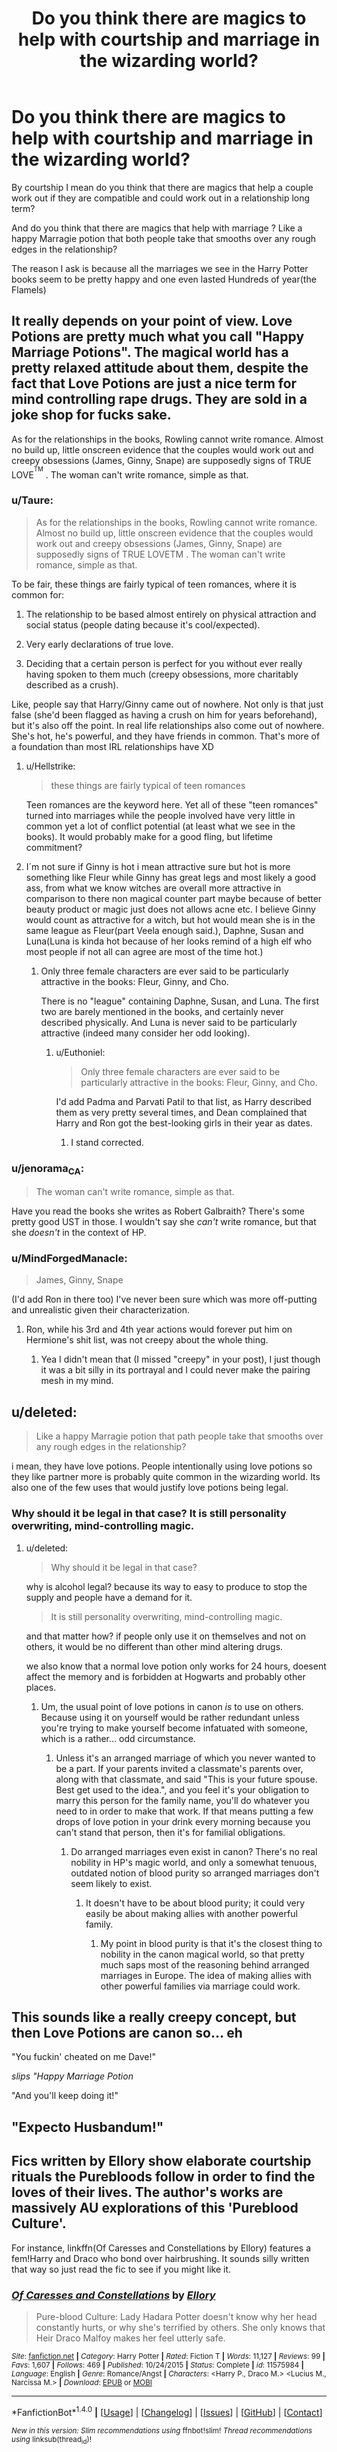 #+TITLE: Do you think there are magics to help with courtship and marriage in the wizarding world?

* Do you think there are magics to help with courtship and marriage in the wizarding world?
:PROPERTIES:
:Author: Call0013
:Score: 1
:DateUnix: 1520763940.0
:DateShort: 2018-Mar-11
:FlairText: Discussion
:END:
By courtship I mean do you think that there are magics that help a couple work out if they are compatible and could work out in a relationship long term?

And do you think that there are magics that help with marriage ? Like a happy Marragie potion that both people take that smooths over any rough edges in the relationship?

The reason I ask is because all the marriages we see in the Harry Potter books seem to be pretty happy and one even lasted Hundreds of year(the Flamels)


** It really depends on your point of view. Love Potions are pretty much what you call "Happy Marriage Potions". The magical world has a pretty relaxed attitude about them, despite the fact that Love Potions are just a nice term for mind controlling rape drugs. They are sold in a joke shop for fucks sake.

As for the relationships in the books, Rowling cannot write romance. Almost no build up, little onscreen evidence that the couples would work out and creepy obsessions (James, Ginny, Snape) are supposedly signs of TRUE LOVE^{^{TM}} . The woman can't write romance, simple as that.
:PROPERTIES:
:Author: Hellstrike
:Score: 13
:DateUnix: 1520766723.0
:DateShort: 2018-Mar-11
:END:

*** u/Taure:
#+begin_quote
  As for the relationships in the books, Rowling cannot write romance. Almost no build up, little onscreen evidence that the couples would work out and creepy obsessions (James, Ginny, Snape) are supposedly signs of TRUE LOVETM . The woman can't write romance, simple as that.
#+end_quote

To be fair, these things are fairly typical of teen romances, where it is common for:

1. The relationship to be based almost entirely on physical attraction and social status (people dating because it's cool/expected).

2. Very early declarations of true love.

3. Deciding that a certain person is perfect for you without ever really having spoken to them much (creepy obsessions, more charitably described as a crush).

Like, people say that Harry/Ginny came out of nowhere. Not only is that just false (she'd been flagged as having a crush on him for years beforehand), but it's also off the point. In real life relationships also come out of nowhere. She's hot, he's powerful, and they have friends in common. That's more of a foundation than most IRL relationships have XD
:PROPERTIES:
:Author: Taure
:Score: 12
:DateUnix: 1520768336.0
:DateShort: 2018-Mar-11
:END:

**** u/Hellstrike:
#+begin_quote
  these things are fairly typical of teen romances
#+end_quote

Teen romances are the keyword here. Yet all of these "teen romances" turned into marriages while the people involved have very little in common yet a lot of conflict potential (at least what we see in the books). It would probably make for a good fling, but lifetime commitment?
:PROPERTIES:
:Author: Hellstrike
:Score: 5
:DateUnix: 1520772972.0
:DateShort: 2018-Mar-11
:END:


**** I´m not sure if Ginny is hot i mean attractive sure but hot is more something like Fleur while Ginny has great legs and most likely a good ass, from what we know witches are overall more attractive in comparison to there non magical counter part maybe because of better beauty product or magic just does not allows acne etc. I believe Ginny would count as attractive for a witch, but hot would mean she is in the same league as Fleur(part Veela enough said.), Daphne, Susan and Luna(Luna is kinda hot because of her looks remind of a high elf who most people if not all can agree are most of the time hot.)
:PROPERTIES:
:Author: Saiblack
:Score: 1
:DateUnix: 1521155084.0
:DateShort: 2018-Mar-16
:END:

***** Only three female characters are ever said to be particularly attractive in the books: Fleur, Ginny, and Cho.

There is no "league" containing Daphne, Susan, and Luna. The first two are barely mentioned in the books, and certainly never described physically. And Luna is never said to be particularly attractive (indeed many consider her odd looking).
:PROPERTIES:
:Author: Taure
:Score: 2
:DateUnix: 1521188347.0
:DateShort: 2018-Mar-16
:END:

****** u/Euthoniel:
#+begin_quote
  Only three female characters are ever said to be particularly attractive in the books: Fleur, Ginny, and Cho.
#+end_quote

I'd add Padma and Parvati Patil to that list, as Harry described them as very pretty several times, and Dean complained that Harry and Ron got the best-looking girls in their year as dates.
:PROPERTIES:
:Author: Euthoniel
:Score: 4
:DateUnix: 1521234452.0
:DateShort: 2018-Mar-17
:END:

******* I stand corrected.
:PROPERTIES:
:Author: Taure
:Score: 3
:DateUnix: 1521236726.0
:DateShort: 2018-Mar-17
:END:


*** u/jenorama_CA:
#+begin_quote
  The woman can't write romance, simple as that.
#+end_quote

Have you read the books she writes as Robert Galbraith? There's some pretty good UST in those. I wouldn't say she /can't/ write romance, but that she /doesn't/ in the context of HP.
:PROPERTIES:
:Author: jenorama_CA
:Score: 2
:DateUnix: 1520778783.0
:DateShort: 2018-Mar-11
:END:


*** u/MindForgedManacle:
#+begin_quote
  James, Ginny, Snape
#+end_quote

(I'd add Ron in there too) I've never been sure which was more off-putting and unrealistic given their characterization.
:PROPERTIES:
:Author: MindForgedManacle
:Score: 1
:DateUnix: 1520818110.0
:DateShort: 2018-Mar-12
:END:

**** Ron, while his 3rd and 4th year actions would forever put him on Hermione's shit list, was not creepy about the whole thing.
:PROPERTIES:
:Author: Hellstrike
:Score: 2
:DateUnix: 1520819751.0
:DateShort: 2018-Mar-12
:END:

***** Yea I didn't mean that (I missed "creepy" in your post), I just though it was a bit silly in its portrayal and I could never make the pairing mesh in my mind.
:PROPERTIES:
:Author: MindForgedManacle
:Score: 1
:DateUnix: 1520821030.0
:DateShort: 2018-Mar-12
:END:


** u/deleted:
#+begin_quote
  Like a happy Marragie potion that path people take that smooths over any rough edges in the relationship?
#+end_quote

i mean, they have love potions. People intentionally using love potions so they like partner more is probably quite common in the wizarding world. Its also one of the few uses that would justify love potions being legal.
:PROPERTIES:
:Score: 3
:DateUnix: 1520766833.0
:DateShort: 2018-Mar-11
:END:

*** Why should it be legal in that case? It is still personality overwriting, mind-controlling magic.
:PROPERTIES:
:Author: Hellstrike
:Score: 1
:DateUnix: 1520773094.0
:DateShort: 2018-Mar-11
:END:

**** u/deleted:
#+begin_quote
  Why should it be legal in that case?
#+end_quote

why is alcohol legal? because its way to easy to produce to stop the supply and people have a demand for it.

#+begin_quote
  It is still personality overwriting, mind-controlling magic.
#+end_quote

and that matter how? if people only use it on themselves and not on others, it would be no different than other mind altering drugs.

we also know that a normal love potion only works for 24 hours, doesent affect the memory and is forbidden at Hogwarts and probably other places.
:PROPERTIES:
:Score: 2
:DateUnix: 1520779353.0
:DateShort: 2018-Mar-11
:END:

***** Um, the usual point of love potions in canon /is/ to use on others. Because using it on yourself would be rather redundant unless you're trying to make yourself become infatuated with someone, which is a rather... odd circumstance.
:PROPERTIES:
:Author: MindForgedManacle
:Score: 1
:DateUnix: 1520818225.0
:DateShort: 2018-Mar-12
:END:

****** Unless it's an arranged marriage of which you never wanted to be a part. If your parents invited a classmate's parents over, along with that classmate, and said "This is your future spouse. Best get used to the idea.", and you feel it's your obligation to marry this person for the family name, you'll do whatever you need to in order to make that work. If that means putting a few drops of love potion in your drink every morning because you can't stand that person, then it's for familial obligations.
:PROPERTIES:
:Author: sKolar4
:Score: 1
:DateUnix: 1520818730.0
:DateShort: 2018-Mar-12
:END:

******* Do arranged marriages even exist in canon? There's no real nobility in HP's magic world, and only a somewhat tenuous, outdated notion of blood purity so arranged marriages don't seem likely to exist.
:PROPERTIES:
:Author: MindForgedManacle
:Score: 1
:DateUnix: 1520818860.0
:DateShort: 2018-Mar-12
:END:

******** It doesn't have to be about blood purity; it could very easily be about making allies with another powerful family.
:PROPERTIES:
:Author: sKolar4
:Score: 1
:DateUnix: 1520820948.0
:DateShort: 2018-Mar-12
:END:

********* My point in blood purity is that it's the closest thing to nobility in the canon magical world, so that pretty much saps most of the reasoning behind arranged marriages in Europe. The idea of making allies with other powerful families via marriage could work.
:PROPERTIES:
:Author: MindForgedManacle
:Score: 1
:DateUnix: 1520822100.0
:DateShort: 2018-Mar-12
:END:


** This sounds like a really creepy concept, but then Love Potions are canon so... eh

"You fuckin' cheated on me Dave!"

/slips "Happy Marriage Potion/

"And you'll keep doing it!"
:PROPERTIES:
:Author: MindForgedManacle
:Score: 2
:DateUnix: 1520817971.0
:DateShort: 2018-Mar-12
:END:


** "Expecto Husbandum!"
:PROPERTIES:
:Author: Kjartan_Aurland
:Score: 2
:DateUnix: 1520842575.0
:DateShort: 2018-Mar-12
:END:


** Fics written by Ellory show elaborate courtship rituals the Purebloods follow in order to find the loves of their lives. The author's works are massively AU explorations of this 'Pureblood Culture'.

For instance, linkffn(Of Caresses and Constellations by Ellory) features a fem!Harry and Draco who bond over hairbrushing. It sounds silly written that way so just read the fic to see if you might like it.
:PROPERTIES:
:Author: Termsndconditions
:Score: 1
:DateUnix: 1520858563.0
:DateShort: 2018-Mar-12
:END:

*** [[http://www.fanfiction.net/s/11575984/1/][*/Of Caresses and Constellations/*]] by [[https://www.fanfiction.net/u/1614796/Ellory][/Ellory/]]

#+begin_quote
  Pure-blood Culture: Lady Hadara Potter doesn't know why her head constantly hurts, or why she's terrified by others. She only knows that Heir Draco Malfoy makes her feel utterly safe.
#+end_quote

^{/Site/: [[http://www.fanfiction.net/][fanfiction.net]] *|* /Category/: Harry Potter *|* /Rated/: Fiction T *|* /Words/: 11,127 *|* /Reviews/: 99 *|* /Favs/: 1,607 *|* /Follows/: 469 *|* /Published/: 10/24/2015 *|* /Status/: Complete *|* /id/: 11575984 *|* /Language/: English *|* /Genre/: Romance/Angst *|* /Characters/: <Harry P., Draco M.> <Lucius M., Narcissa M.> *|* /Download/: [[http://www.ff2ebook.com/old/ffn-bot/index.php?id=11575984&source=ff&filetype=epub][EPUB]] or [[http://www.ff2ebook.com/old/ffn-bot/index.php?id=11575984&source=ff&filetype=mobi][MOBI]]}

--------------

*FanfictionBot*^{1.4.0} *|* [[[https://github.com/tusing/reddit-ffn-bot/wiki/Usage][Usage]]] | [[[https://github.com/tusing/reddit-ffn-bot/wiki/Changelog][Changelog]]] | [[[https://github.com/tusing/reddit-ffn-bot/issues/][Issues]]] | [[[https://github.com/tusing/reddit-ffn-bot/][GitHub]]] | [[[https://www.reddit.com/message/compose?to=tusing][Contact]]]

^{/New in this version: Slim recommendations using/ ffnbot!slim! /Thread recommendations using/ linksub(thread_id)!}
:PROPERTIES:
:Author: FanfictionBot
:Score: 1
:DateUnix: 1520858591.0
:DateShort: 2018-Mar-12
:END:
